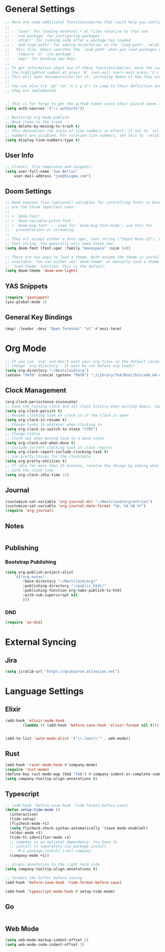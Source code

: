 * General Settings
#+BEGIN_SRC emacs-lisp
;; Here are some additional functions/macros that could help you configure Doom:
;;
;; - `load!' for loading external *.el files relative to this one
;; - `use-package' for configuring packages
;; - `after!' for running code after a package has loaded
;; - `add-load-path!' for adding directories to the `load-path', relative to
;;   this file. Emacs searches the `load-path' when you load packages with
;;   `require' or `use-package'.
;; - `map!' for binding new keys
;;
;; To get information about any of these functions/macros, move the cursor over
;; the highlighted symbol at press 'K' (non-evil users must press 'C-c g k').
;; This will open documentation for it, including demos of how they are used.
;;
;; You can also try 'gd' (or 'C-c g d') to jump to their definition and see how
;; they are implemented.


;; This is for forge to get the github token since their wizard seems to tbe broken
(setq auth-sources '("~/.authinfo"))

;; Bootstrap org mode publish
;; Move items to the trash
(setq delete-by-moving-to-trash t)
;; This determines the style of line numbers in effect. If set to `nil', line
;; numbers are disabled. For relative line numbers, set this to `relative'.
(setq display-line-numbers-type t)
#+END_SRC
** User Info
#+BEGIN_SRC emacs-lisp
;; clients, file templates and snippets.
(setq user-full-name "Joe Bellus"
    user-mail-address "joe@5sigma.com")
#+END_SRC
** Doom Settings
#+BEGIN_SRC emacs-lisp
;; Doom exposes five (optional) variables for controlling fonts in Doom. Here
;; are the three important ones:
;;
;; + `doom-font'
;; + `doom-variable-pitch-font'
;; + `doom-big-font' -- used for `doom-big-font-mode'; use this for
;;   presentations or streaming.
;;
;; They all accept either a font-spec, font string ("Input Mono-12"), or xlfd
;; font string. You generally only need these two:
(setq doom-font (font-spec :family "monospace" :size 14))

;; There are two ways to load a theme. Both assume the theme is installed and
;; available. You can either set `doom-theme' or manually load a theme with the
;; `load-theme' function. This is the default:
(setq doom-theme 'doom-one-light)
#+END_SRC
** YAS Snippets
#+BEGIN_SRC emacs-lisp
(require 'yasnippet)
(yas-global-mode 1)
#+END_SRC
** General Key Bindings
#+BEGIN_SRC emacs-lisp
(map! :leader :desc "Open Terminal" "ot" #'ansi-term)
#+END_SRC


* Org Mode
#+BEGIN_SRC emacs-lisp
;; If you use `org' and don't want your org files in the default location below,
;; change `org-directory'. It must be set before org loads!
(setq org-directory "~/Nextcloud/org")
(setenv "PATH" (concat (getenv "PATH") ":/Library/TeX/Root/bin/x86_64-darwin/"))
#+END_SRC
** Clock Management
#+BEGIN_SRC emacs-lisp
(org-clock-persistence-insinuate)
;; Save the running clock and all clock history when exiting Emacs, load it on startup
(setq org-clock-persist t)
;; Resume clocking task on clock-in if the clock is open
(setq org-clock-in-resume t)
;; Change tasks to whatever when clocking in
(setq org-clock-in-switch-to-state "STRT")
;; Change states
;; Clock out when moving task to a done state
(setq org-clock-out-when-done t)
;; Include current clocking task in clock reports
(setq org-clock-report-include-clocking-task t)
;; use pretty things for the clocktable
(setq org-pretty-entities t)
;; If idle for more than 15 minutes, resolve the things by asking what to do
;; with the clock time
(setq org-clock-idle-time 15)
#+END_SRC
** Journal
#+BEGIN_SRC emacs-lisp
(customize-set-variable 'org-journal-dir "~/Nextcloud/org/entries")
(customize-set-variable 'org-journal-date-format "%A, %d %B %Y")
(require 'org-journal)
#+END_SRC
** Notes
#+BEGIN_SRC emacs-lisp
#+END_SRC
** Publishing
*** Bootstrap Publishing
#+BEGIN_SRC emacs-lisp
(setq org-publish-project-alist
    '(("org-notes"
        :base-directory "~/Nextcloud/org/"
        :publishing-directory "~/public_html/"
        :publishing-function org-twbs-publish-to-html
        :with-sub-superscript nil
        )))
#+END_SRC
*** DND
#+BEGIN_SRC emacs-lisp
 (require 'ox-dnd)
#+END_SRC

* External Syncing
** Jira
#+BEGIN_SRC emacs-lisp
(setq jiralib-url "https://quikserve.atlassian.net")
#+END_SRC
* Language Settings
** Elixir
#+BEGIN_SRC emacs-lisp
(add-hook 'elixir-mode-hook
        (lambda () (add-hook 'before-save-hook 'elixir-format nil t)))


(add-to-list 'auto-mode-alist '("\\.leex\\'" . web-mode))
#+END_SRC
** Rust
#+BEGIN_SRC emacs-lisp
(add-hook 'racer-mode-hook #'company-mode)
(require 'rust-mode)
(define-key rust-mode-map (kbd "TAB") #'company-indent-or-complete-common)
(setq company-tooltip-align-annotations t)
#+END_SRC
** Typescript
#+BEGIN_SRC emacs-lisp
;; (add-hook 'before-save-hook 'tide-format-before-save)
(defun setup-tide-mode ()
  (interactive)
  (tide-setup)
  (flycheck-mode +1)
  (setq flycheck-check-syntax-automatically '(save mode-enabled))
  (eldoc-mode +1)
  (tide-hl-identifier-mode +1)
  ;; company is an optional dependency. You have to
  ;; install it separately via package-install
  ;; `M-x package-install [ret] company`
  (company-mode +1))

;; aligns annotation to the right hand side
(setq company-tooltip-align-annotations t)

;; formats the buffer before saving
(add-hook 'before-save-hook 'tide-format-before-save)

(add-hook 'typescript-mode-hook #'setup-tide-mode)
#+END_SRC
** Go
#+BEGIN_SRC emacs-lisp
#+END_SRC
** Web Mode
#+BEGIN_SRC emacs-lisp
 (setq web-mode-markup-indent-offset 2)
 (setq web-mode-code-indent-offset 2)
#+END_SRC
